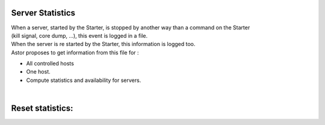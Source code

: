 Server Statistics
-----------------

| When a server, started by the Starter, is stopped by another way than
  a command on the Starter
| (kill signal, core dump, ...), this event is logged in a file.
| When the server is re started by the Starter, this information is
  logged too.
| Astor proposes to get information from this file for :

-  All controlled hosts
-  One host.
-  Compute statistics and availability for servers.
   |statistics|

| 

Reset statistics:
-----------------

.. |statistics| image:: img/ServerStatistics.jpg

